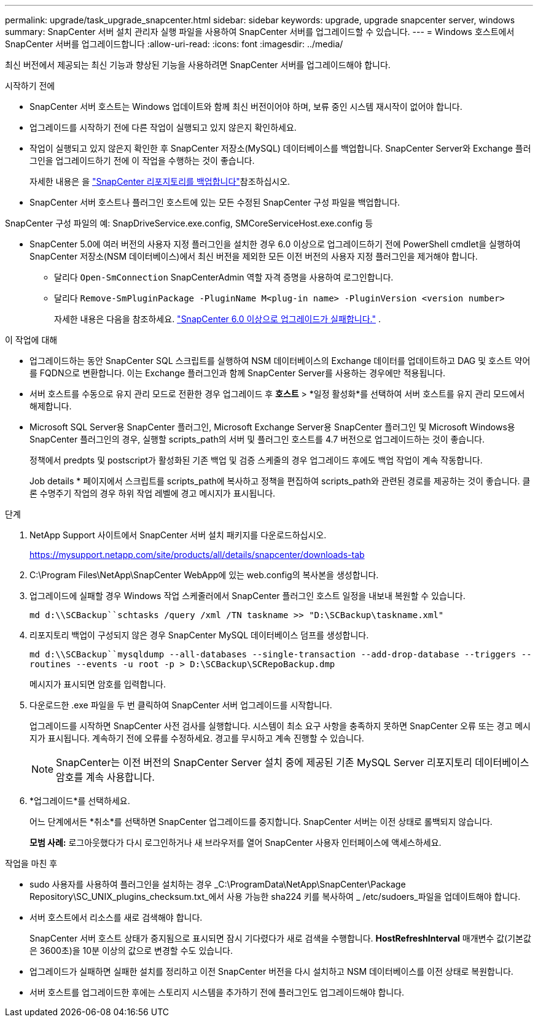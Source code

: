 ---
permalink: upgrade/task_upgrade_snapcenter.html 
sidebar: sidebar 
keywords: upgrade, upgrade snapcenter server, windows 
summary: SnapCenter 서버 설치 관리자 실행 파일을 사용하여 SnapCenter 서버를 업그레이드할 수 있습니다. 
---
= Windows 호스트에서 SnapCenter 서버를 업그레이드합니다
:allow-uri-read: 
:icons: font
:imagesdir: ../media/


[role="lead"]
최신 버전에서 제공되는 최신 기능과 향상된 기능을 사용하려면 SnapCenter 서버를 업그레이드해야 합니다.

.시작하기 전에
* SnapCenter 서버 호스트는 Windows 업데이트와 함께 최신 버전이어야 하며, 보류 중인 시스템 재시작이 없어야 합니다.
* 업그레이드를 시작하기 전에 다른 작업이 실행되고 있지 않은지 확인하세요.
* 작업이 실행되고 있지 않은지 확인한 후 SnapCenter 저장소(MySQL) 데이터베이스를 백업합니다.  SnapCenter Server와 Exchange 플러그인을 업그레이드하기 전에 이 작업을 수행하는 것이 좋습니다.
+
자세한 내용은 을 link:../admin/concept_manage_the_snapcenter_server_repository.html#back-up-the-snapcenter-repository["SnapCenter 리포지토리를 백업합니다"^]참조하십시오.

* SnapCenter 서버 호스트나 플러그인 호스트에 있는 모든 수정된 SnapCenter 구성 파일을 백업합니다.


SnapCenter 구성 파일의 예: SnapDriveService.exe.config, SMCoreServiceHost.exe.config 등

* SnapCenter 5.0에 여러 버전의 사용자 지정 플러그인을 설치한 경우 6.0 이상으로 업그레이드하기 전에 PowerShell cmdlet을 실행하여 SnapCenter 저장소(NSM 데이터베이스)에서 최신 버전을 제외한 모든 이전 버전의 사용자 지정 플러그인을 제거해야 합니다.
+
** 달리다 `Open-SmConnection` SnapCenterAdmin 역할 자격 증명을 사용하여 로그인합니다.
** 달리다 `Remove-SmPluginPackage -PluginName M<plug-in name> -PluginVersion <version number>`
+
자세한 내용은 다음을 참조하세요.  https://kb.netapp.com/data-mgmt/SnapCenter/SC_KBs/SnapCenter_6.0_upgrade_fails_in_nsm_repository_upgrade_SQL_script_8["SnapCenter 6.0 이상으로 업그레이드가 실패합니다."] .





.이 작업에 대해
* 업그레이드하는 동안 SnapCenter SQL 스크립트를 실행하여 NSM 데이터베이스의 Exchange 데이터를 업데이트하고 DAG 및 호스트 약어를 FQDN으로 변환합니다.  이는 Exchange 플러그인과 함께 SnapCenter Server를 사용하는 경우에만 적용됩니다.
* 서버 호스트를 수동으로 유지 관리 모드로 전환한 경우 업그레이드 후 *호스트* > *일정 활성화*를 선택하여 서버 호스트를 유지 관리 모드에서 해제합니다.
* Microsoft SQL Server용 SnapCenter 플러그인, Microsoft Exchange Server용 SnapCenter 플러그인 및 Microsoft Windows용 SnapCenter 플러그인의 경우, 실행할 scripts_path의 서버 및 플러그인 호스트를 4.7 버전으로 업그레이드하는 것이 좋습니다.
+
정책에서 predpts 및 postscript가 활성화된 기존 백업 및 검증 스케줄의 경우 업그레이드 후에도 백업 작업이 계속 작동합니다.

+
Job details * 페이지에서 스크립트를 scripts_path에 복사하고 정책을 편집하여 scripts_path와 관련된 경로를 제공하는 것이 좋습니다. 클론 수명주기 작업의 경우 하위 작업 레벨에 경고 메시지가 표시됩니다.



.단계
. NetApp Support 사이트에서 SnapCenter 서버 설치 패키지를 다운로드하십시오.
+
https://mysupport.netapp.com/site/products/all/details/snapcenter/downloads-tab[]

. C:\Program Files\NetApp\SnapCenter WebApp에 있는 web.config의 복사본을 생성합니다.
. 업그레이드에 실패할 경우 Windows 작업 스케줄러에서 SnapCenter 플러그인 호스트 일정을 내보내 복원할 수 있습니다.
+
`md d:\\SCBackup``schtasks /query /xml /TN taskname >> "D:\SCBackup\taskname.xml"`

. 리포지토리 백업이 구성되지 않은 경우 SnapCenter MySQL 데이터베이스 덤프를 생성합니다.
+
`md d:\\SCBackup``mysqldump --all-databases --single-transaction --add-drop-database --triggers --routines --events -u root -p > D:\SCBackup\SCRepoBackup.dmp`

+
메시지가 표시되면 암호를 입력합니다.

. 다운로드한 .exe 파일을 두 번 클릭하여 SnapCenter 서버 업그레이드를 시작합니다.
+
업그레이드를 시작하면 SnapCenter 사전 검사를 실행합니다.  시스템이 최소 요구 사항을 충족하지 못하면 SnapCenter 오류 또는 경고 메시지가 표시됩니다.  계속하기 전에 오류를 수정하세요.  경고를 무시하고 계속 진행할 수 있습니다.

+

NOTE: SnapCenter는 이전 버전의 SnapCenter Server 설치 중에 제공된 기존 MySQL Server 리포지토리 데이터베이스 암호를 계속 사용합니다.

. *업그레이드*를 선택하세요.
+
어느 단계에서든 *취소*를 선택하면 SnapCenter 업그레이드를 중지합니다.  SnapCenter 서버는 이전 상태로 롤백되지 않습니다.

+
*모범 사례:* 로그아웃했다가 다시 로그인하거나 새 브라우저를 열어 SnapCenter 사용자 인터페이스에 액세스하세요.



.작업을 마친 후
* sudo 사용자를 사용하여 플러그인을 설치하는 경우 _C:\ProgramData\NetApp\SnapCenter\Package Repository\SC_UNIX_plugins_checksum.txt_에서 사용 가능한 sha224 키를 복사하여 _ /etc/sudoers_파일을 업데이트해야 합니다.
* 서버 호스트에서 리소스를 새로 검색해야 합니다.
+
SnapCenter 서버 호스트 상태가 중지됨으로 표시되면 잠시 기다렸다가 새로 검색을 수행합니다.  *HostRefreshInterval* 매개변수 값(기본값은 3600초)을 10분 이상의 값으로 변경할 수도 있습니다.

* 업그레이드가 실패하면 실패한 설치를 정리하고 이전 SnapCenter 버전을 다시 설치하고 NSM 데이터베이스를 이전 상태로 복원합니다.
* 서버 호스트를 업그레이드한 후에는 스토리지 시스템을 추가하기 전에 플러그인도 업그레이드해야 합니다.


